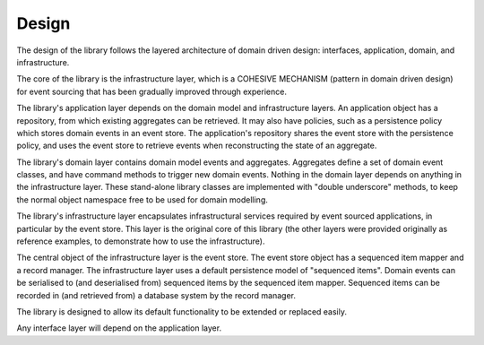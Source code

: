 ======
Design
======

The design of the library follows the layered architecture of domain
driven design: interfaces, application, domain, and infrastructure.

The core of the library is the infrastructure layer, which is a
COHESIVE MECHANISM (pattern in domain driven design) for event sourcing
that has been gradually improved through experience.

The library's application layer depends on the domain model and infrastructure
layers. An application object has a repository, from which existing aggregates
can be retrieved. It may also have policies, such as a persistence policy which stores domain
events in an event store. The application's repository shares the event store with the persistence
policy, and uses the event store to retrieve events when reconstructing the state of an aggregate.

The library's domain layer contains domain model events and aggregates. Aggregates
define a set of domain event classes, and have command methods to trigger new domain
events. Nothing in the domain layer depends on anything in the infrastructure layer.
These stand-alone library classes are implemented with "double underscore" methods, to
keep the normal object namespace free to be used for domain modelling.

The library's infrastructure layer encapsulates infrastructural services
required by event sourced applications, in particular by the event
store. This layer is the original core of this library (the other
layers were provided originally as reference examples, to demonstrate
how to use the infrastructure).

The central object of the infrastructure layer is the event store. The event
store object has a sequenced item mapper and a record manager. The infrastructure
layer uses a default persistence model of "sequenced items". Domain events can be
serialised to (and deserialised from) sequenced items by the sequenced item mapper.
Sequenced items can be recorded in (and retrieved from) a database system by the
record manager.

The library is designed to allow its default functionality to be extended or replaced easily.

Any interface layer will depend on the application layer.
